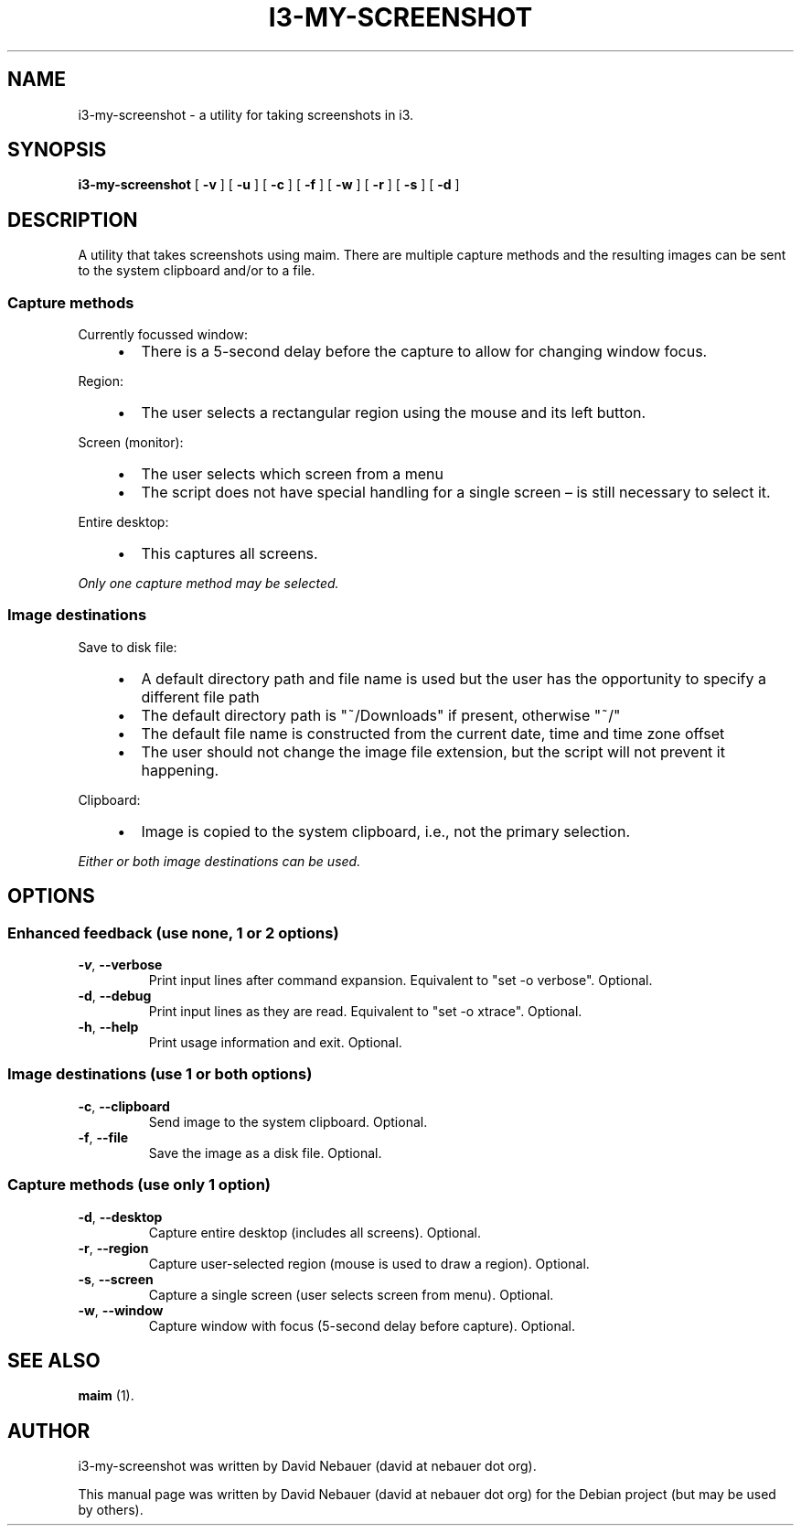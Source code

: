 .\" Hey, EMACS: -*- nroff -*-

.\" Filename: i3-my-screenshot.1
.\" Author:   David Nebauer
.\" History:  2022-08-30 - created

.\" -----------------------------------------------------------------
.\" NOTES
.\" -----------------------------------------------------------------
.ig

For header (.TH), first parameter, NAME, should be all caps
Second parameter, SECTION, should be 1-8, maybe w/ subsection
Other parameters are allowed: see man(7), man(1)
Please adjust the date whenever revising the manpage.

Some roff macros, for reference:
.nh        disable hyphenation
.hy        enable hyphenation
.ad l      left justify
.ad b      justify to both left and right margins
.nf        disable filling
.fi        enable filling
.br        insert line break
.sp <n>    insert n+1 empty lines
for manpage-specific macros, see groff_man(7) and man(7)

Formatting [see groff_char (7) and man (7) for details]:
\(aq  : escape sequence for (')
\[dq] : plain double quote
\[lq] : left/open double quote
\[rq] : right/close double quote
`     : left/open single quote
'     : right/close single quote
\(em  : escape sequence for em dash
\(en  : escape sequence for en dash
\.    : escape sequence for period/dot
\(rg  : registration symbol
\(tm  : trademark symbol
\fX   : escape sequence that changes font, where 'X' can be 'R|I|B|BI'
        (R = roman/normal | I = italic | B = bold | BI = bold-italic)
\fP   : switch to previous font
        in this case '\fR' could also have been used
.B    : following arguments are boldened
.I    : following arguments are italicised
.BI   : following arguments are bold alternating with italics
.BR   : following arguments are bold alternating with roman
.IB   : following arguments are italics alternating with bold
.IR   : following arguments are italics alternating with roman
.RB   : following arguments are roman alternating with bold
.RI   : following arguments are roman alternating with italics
.SM   : following arguments are small (scaled 9/10 of the regular size)
.SB   : following arguments are small bold (not small alternating with bold)
        [note: if argument in alternating pattern contains whitespace,
               enclose in whitespace]
.RS x : indent following lines by x characters
.RE   : end indent

Bulleted list:
   A bulleted list:
   .IP \[bu] 2
   lawyers
   .IP \[bu]
   guns
   .IP \[bu]
   money
Numbered list:
   .nr step 1 1
   A numbered list:
   .IP \n[step] 3
   lawyers
   .IP \n+[step]
   guns
   .IP \n+[step]
   money
..

.\" -----------------------------------------------------------------
.\" SETUP
.\" -----------------------------------------------------------------

.\" Macro: Format URL
.\"  usage:  .URL "http:\\www.gnu.org" "GNU Project" " of the"
.\"  params: 1 = url
.\"          2 = link text/name
.\"          3 = postamble (optional)
.\"  note:   The www.tmac macro provides a .URL macro package; this
.\"          is a local fallback in case www.tmac is unavailable
.\"  credit: man(7)
.de URL
\\$2 \(laURL: \\$1 \(ra\\$3
..

.\" Prefer .URL macro from www.tmac macro package if it is available
.\"  note: In the conditional below the '\n' escape returns the value of
.\"        a register, in this the '.g'
.\"        The '.g' register is only found in GNU 'troff', and it is
.\"        assumed that GNU troff will always include the www.tmac
.\"        macro package
.if \n[.g] .mso www.tmac

.\" Macro: Ellipsis
.\"  usage: .ellipsis
.\"  note: only works at beginning of line
.de ellipsis
.cc ^
...
^cc
..

.\" String: Command name
.ds self i3-my-screenshot

.\" -----------------------------------------------------------------
.\" MANPAGE CONTENT
.\" -----------------------------------------------------------------

.TH "I3-MY-SCREENSHOT" "1" "2022-08-30" "" "I3-MY-SCREENSHOT Manual"
.SH "NAME"
\*[self] \- a utility for taking screenshots in i3.
.SH "SYNOPSIS"
.BR "\*[self] " "[" " \-v " "] [" " \-u " "] [" " \-c " "] [" " \-f " "] ["
.BR " \-w " "] [" " \-r " "] [" " \-s " "] [" " \-d " "]"
.SH "DESCRIPTION"
A utility that takes screenshots using maim. There are multiple capture methods
and the resulting images can be sent to the system clipboard and/or to a file.
.SS "Capture methods"
Currently focussed window:
.RS 4
.IP \[bu] 2
There is a 5-second delay before the capture to allow for changing window
focus.
.RE
.PP
Region:
.RS 4
.IP \[bu] 2
The user selects a rectangular region using the mouse and its left button.
.RE
.PP
Screen (monitor):
.RS 4
.IP \[bu] 2
The user selects which screen from a menu
.IP \[bu]
The script does not have special handling for a single screen \(en is still
necessary to select it.
.RE
.PP
Entire desktop:
.RS 4
.IP \[bu] 2
This captures all screens.
.RE
.PP
.I "Only one capture method may be selected."
.SS "Image destinations"
Save to disk file:
.RS 4
.IP \[bu] 2
A default directory path and file name is used but the user has the opportunity
to specify a different file path
.IP \[bu]
The default directory path is \[dq]~/Downloads\[dq] if present, otherwise
\[dq]~/\[dq]
.IP \[bu]
The default file name is constructed from the current date, time and time zone
offset
.IP \[bu]
The user should not change the image file extension, but the script will not
prevent it happening.
.RE
.PP
Clipboard:
.RS 4
.IP \[bu] 2
Image is copied to the system clipboard, i.e., not the primary selection.
.RE
.PP
.I "Either or both image destinations can be used."
.SH "OPTIONS"
.SS "Enhanced feedback (use none, 1 or 2 options)"
.TP
.BR "\-v" ", " "\-\-verbose"
Print input lines after command expansion. Equivalent to \[dq]set -o
verbose\[dq]. Optional.
.TP
.BR "\-d" ", " "\-\-debug"
Print input lines as they are read. Equivalent to \[dq]set -o xtrace\[dq].
Optional.
.TP
.BR "\-h" ", " "\-\-help"
Print usage information and exit. Optional.
.SS "Image destinations (use 1 or both options)"
.TP
.BR "\-c" ", " "\-\-clipboard"
Send image to the system clipboard. Optional.
.TP
.BR "\-f" ", " "\-\-file"
Save the image as a disk file. Optional.
.SS "Capture methods (use only 1 option)"
.TP
.BR "\-d" ", " "\-\-desktop"
Capture entire desktop (includes all screens). Optional.
.TP
.BR "\-r" ", " "\-\-region"
Capture user-selected region (mouse is used to draw a region). Optional.
.TP
.BR "\-s" ", " "\-\-screen"
Capture a single screen (user selects screen from menu). Optional.
.TP
.BR "\-w" ", " "\-\-window"
Capture window with focus (5-second delay before capture). Optional.
.SH "SEE ALSO"
.BR "maim " "(1)."
.SH "AUTHOR"
\*[self] was written by David Nebauer (david at nebauer dot org).
.PP
This manual page was written by David Nebauer (david at nebauer dot org)
for the Debian project (but may be used by others).

